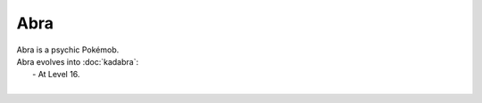 .. abra:

Abra
-----

.. image:: ../../_images/pokemobs/gen_1/entity_icon/textures/abra.png
    :alt: Abra
.. image:: ../../_images/pokemobs/gen_1/entity_icon/textures/abras.png
    :alt: Abra


| Abra is a psychic Pokémob.
| Abra evolves into :doc:`kadabra`:
|  -  At Level 16.
| 